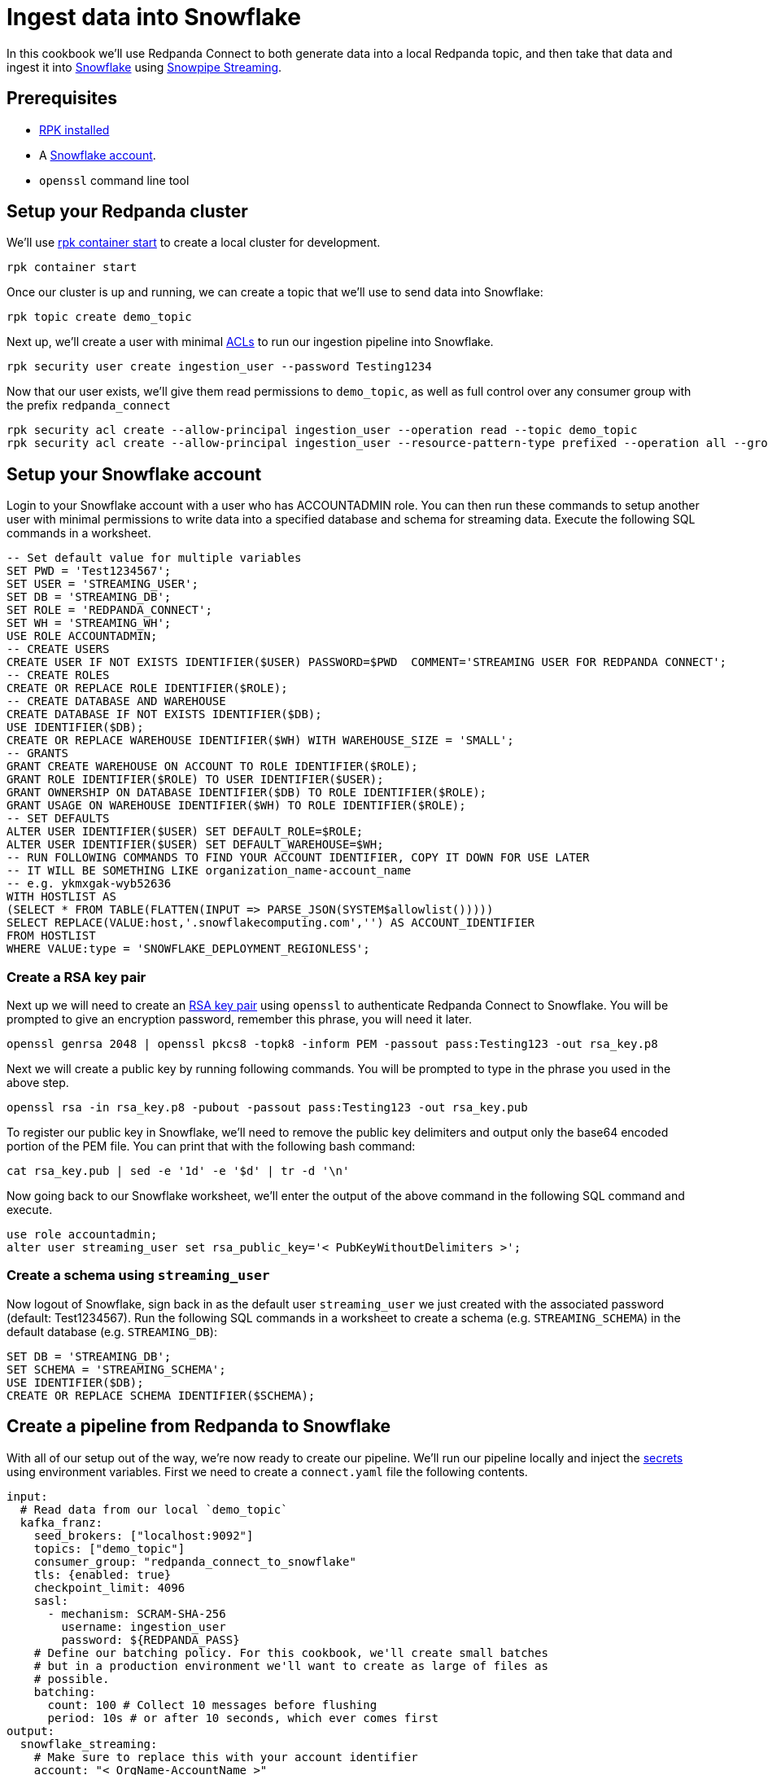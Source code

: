 = Ingest data into Snowflake
:description: How to configure Redpanda Connect to ingest data from Redpanda into Snowflake using Snowpipe Streaming.

// tag::single-source[]

ifndef::env-cloud[]

In this cookbook we'll use Redpanda Connect to both generate data into a local Redpanda topic, and then take that data and ingest it into
https://www.snowflake.com/en/[Snowflake^] using https://docs.snowflake.com/en/user-guide/data-load-snowpipe-streaming-overview[Snowpipe Streaming^].

== Prerequisites

- https://docs.redpanda.com/current/get-started/rpk-install/[RPK installed]
- A https://trial.snowflake.com/[Snowflake account^].
- `openssl` command line tool

== Setup your Redpanda cluster

We'll use https://docs.redpanda.com/current/reference/rpk/rpk-container/rpk-container-start/[rpk container start] to create a local cluster for development.

```
rpk container start
```

endif::[]
ifdef::env-cloud[]

In this cookbook we'll use Redpanda Connect to both generate data into a Redpanda Serverless topic, and then take that data and ingest it into
[Snowflake](https://www.snowflake.com/en/) using [Snowpipe Streaming](https://docs.snowflake.com/en/user-guide/data-load-snowpipe-streaming-overview).

== Prerequisites

- A https://cloud.redpanda.com/sign-up[Redpanda Cloud account]
- https://docs.redpanda.com/current/get-started/rpk-install/[RPK installed] and https://docs.redpanda.com/redpanda-cloud/reference/rpk/rpk-cloud/rpk-cloud-login/[signed into your Cloud account]
- A https://trial.snowflake.com/[Snowflake account^].
- `openssl` command line tool

== Setup your Redpanda cluster

Navigate to https://cloud.redpanda.com/[Redpanda Cloud] and create a new serverless cluster. Once that's completed run `rpk cloud cluster select` to select the cluster
and set it to be your current https://docs.redpanda.com/current/get-started/config-rpk-profile/[rpk profile].

endif::[]

Once our cluster is up and running, we can create a topic that we'll use to send data into Snowflake:

[source,bash]
----
rpk topic create demo_topic
----

Next up, we'll create a user with minimal https://docs.redpanda.com/current/manage/security/authorization/acl/[ACLs] to run our ingestion pipeline into Snowflake.

[source,bash]
----
rpk security user create ingestion_user --password Testing1234
----

Now that our user exists, we'll give them read permissions to `demo_topic`, as well as full control over any consumer group with the prefix `redpanda_connect`

[source,bash]
----
rpk security acl create --allow-principal ingestion_user --operation read --topic demo_topic
rpk security acl create --allow-principal ingestion_user --resource-pattern-type prefixed --operation all --group redpanda_connect
----

== Setup your Snowflake account

Login to your Snowflake account with a user who has ACCOUNTADMIN role. You can then run these commands to setup another user with minimal permissions
to write data into a specified database and schema for streaming data. Execute the following SQL commands in a worksheet.

[source,sql]
----
-- Set default value for multiple variables
SET PWD = 'Test1234567';
SET USER = 'STREAMING_USER';
SET DB = 'STREAMING_DB';
SET ROLE = 'REDPANDA_CONNECT';
SET WH = 'STREAMING_WH';
USE ROLE ACCOUNTADMIN;
-- CREATE USERS
CREATE USER IF NOT EXISTS IDENTIFIER($USER) PASSWORD=$PWD  COMMENT='STREAMING USER FOR REDPANDA CONNECT';
-- CREATE ROLES
CREATE OR REPLACE ROLE IDENTIFIER($ROLE);
-- CREATE DATABASE AND WAREHOUSE
CREATE DATABASE IF NOT EXISTS IDENTIFIER($DB);
USE IDENTIFIER($DB);
CREATE OR REPLACE WAREHOUSE IDENTIFIER($WH) WITH WAREHOUSE_SIZE = 'SMALL';
-- GRANTS
GRANT CREATE WAREHOUSE ON ACCOUNT TO ROLE IDENTIFIER($ROLE);
GRANT ROLE IDENTIFIER($ROLE) TO USER IDENTIFIER($USER);
GRANT OWNERSHIP ON DATABASE IDENTIFIER($DB) TO ROLE IDENTIFIER($ROLE);
GRANT USAGE ON WAREHOUSE IDENTIFIER($WH) TO ROLE IDENTIFIER($ROLE);
-- SET DEFAULTS
ALTER USER IDENTIFIER($USER) SET DEFAULT_ROLE=$ROLE;
ALTER USER IDENTIFIER($USER) SET DEFAULT_WAREHOUSE=$WH;
-- RUN FOLLOWING COMMANDS TO FIND YOUR ACCOUNT IDENTIFIER, COPY IT DOWN FOR USE LATER
-- IT WILL BE SOMETHING LIKE organization_name-account_name
-- e.g. ykmxgak-wyb52636
WITH HOSTLIST AS 
(SELECT * FROM TABLE(FLATTEN(INPUT => PARSE_JSON(SYSTEM$allowlist()))))
SELECT REPLACE(VALUE:host,'.snowflakecomputing.com','') AS ACCOUNT_IDENTIFIER
FROM HOSTLIST
WHERE VALUE:type = 'SNOWFLAKE_DEPLOYMENT_REGIONLESS';
----

=== Create a RSA key pair

Next up we will need to create an https://docs.snowflake.com/en/user-guide/key-pair-auth[RSA key pair^] using `openssl`
to authenticate Redpanda Connect to Snowflake. You will be prompted to give an encryption password, remember this phrase,
you will need it later.

[source,bash]
----
openssl genrsa 2048 | openssl pkcs8 -topk8 -inform PEM -passout pass:Testing123 -out rsa_key.p8
----

Next we will create a public key by running following commands. You will be prompted to type in the phrase you used in the above step.

[source,bash]
----
openssl rsa -in rsa_key.p8 -pubout -passout pass:Testing123 -out rsa_key.pub
----

To register our public key in Snowflake, we'll need to remove the public key delimiters and output only the base64 encoded portion of the
PEM file. You can print that with the following bash command:

[source,bash]
----
cat rsa_key.pub | sed -e '1d' -e '$d' | tr -d '\n'
----

Now going back to our Snowflake worksheet, we'll enter the output of the above command in the following SQL command and execute.

[source,sql]
----
use role accountadmin;
alter user streaming_user set rsa_public_key='< PubKeyWithoutDelimiters >';
----

=== Create a schema using `streaming_user`

Now logout of Snowflake, sign back in as the default user `streaming_user` we just created with the associated password (default: Test1234567).
Run the following SQL commands in a worksheet to create a schema (e.g. `STREAMING_SCHEMA`) in the default database (e.g. `STREAMING_DB`):

[source,sql]
----
SET DB = 'STREAMING_DB';
SET SCHEMA = 'STREAMING_SCHEMA';
USE IDENTIFIER($DB);
CREATE OR REPLACE SCHEMA IDENTIFIER($SCHEMA);
----

== Create a pipeline from Redpanda to Snowflake

ifndef::env-cloud[]

With all of our setup out of the way, we're now ready to create our pipeline. We'll run our pipeline locally
and inject the xref:configuration:secrets.adoc[secrets] using environment variables. First we need to create
a `connect.yaml` file the following contents.

[source,yaml]
----
input:
  # Read data from our local `demo_topic`
  kafka_franz:
    seed_brokers: ["localhost:9092"]
    topics: ["demo_topic"]
    consumer_group: "redpanda_connect_to_snowflake"
    tls: {enabled: true}
    checkpoint_limit: 4096
    sasl:
      - mechanism: SCRAM-SHA-256
        username: ingestion_user
        password: ${REDPANDA_PASS}
    # Define our batching policy. For this cookbook, we'll create small batches
    # but in a production environment we'll want to create as large of files as
    # possible.
    batching:
      count: 100 # Collect 10 messages before flushing
      period: 10s # or after 10 seconds, which ever comes first
output:
  snowflake_streaming:
    # Make sure to replace this with your account identifier
    account: "< OrgName-AccountName >"
    user: STREAMING_USER
    role: REDPANDA_CONNECT
    database: STREAMING_DB
    schema: STREAMING_SCHEMA
    table: STREAMING_TABLE
    # Inject our private key and password
    private_key_file: rsa_key.pub
    private_key_pass: "${SNOWFLAKE_KEY_PASS}"
    schema_evolution:
      enabled: true
    max_in_flight: 1
----

With the file created, we can now run our pipeline and any JSON data produced into our topic
will now be streamed into Snowflake with minimal latency.

[source,bash]
----
REDPANDA_PASS=Testing1234 SNOWFLAKE_KEY_PASS=Testing123 rpk connect run ./connect.yaml
----

endif::[]
ifdef::env-cloud[]

With all of our setup out of the way, we're now ready to create our pipeline. First thing we need to do is
create xref:configuration:secret-management.adoc[secrets] for the passwords and keys we created during setup.

Navigate to the Connect page in Redpanda Console, then click on the "Secrets" tab and create 3 secrets:

* `REDPANDA_PASS` with the value `Testing1234`
* `SNOWFLAKE_KEY` with the value being the output of `awk '{printf "%s\\n", $0}' rsa_key.p8`
* `SNOWFLAKE_KEY_PASS` with the value `Testing123`

With those secrets created, we can go to the "Pipelines" tab and create a pipeline called 
"RedpandaToSnowflake" and use the following YAML configuration.

[source,yaml]
----
input:
  # Read data from our `demo_topic`
  kafka_franz:
    seed_brokers: ["${REDPANDA_BROKERS}"]
    topics: ["demo_topic"]
    consumer_group: "redpanda_connect_to_snowflake"
    tls: {enabled: true}
    checkpoint_limit: 4096
    sasl:
      - mechanism: SCRAM-SHA-256
        username: ingestion_user
        password: ${secrets.REDPANDA_PASS}
    # Define our batching policy. For this cookbook, we'll create small batches
    # but in a production environment we'll want to create as large of files as
    # possible.
    batching:
      count: 100 # Collect 10 messages before flushing
      period: 10s # or after 10 seconds, which ever comes first
output:
  snowflake_streaming:
    # Make sure to replace this with your account identifier
    account: "< OrgName-AccountName >"
    user: STREAMING_USER
    role: REDPANDA_CONNECT
    database: STREAMING_DB
    schema: STREAMING_SCHEMA
    table: STREAMING_TABLE
    # Inject our private key and password
    private_key_file: "${secrets.SNOWFLAKE_KEY}"
    private_key_pass: "${secrets.SNOWFLAKE_KEY_PASS}"
    schema_evolution:
      enabled: true
    max_in_flight: 1
----

endif::[]

With our pipeline running, you can produce some data using `rpk` to test that things are working:

[source,bash]
----
echo '{"animal":"redpanda","attributes":"cute","age":6}' | rpk topic produce demo_topic -f '%v\n'
echo '{"animal":"polar bear","attributes":"cool","age":13}' | rpk topic produce demo_topic -f '%v\n'
echo '{"animal":"unicorn","attributes":"rare","age":999}' | rpk topic produce demo_topic -f '%v\n'
----

With the data produced into the topic, it will be consumed and streamed into Snowflake on the order of seconds.
We can now go back to our Snowflake worksheet and run the following query to see data showing up live, with the
schema from the JSON data we produced.

[source,sql]
----
SELECT * FROM STREAMING_DB.STREAMING_SCHEMA.STREAMING_DATA LIMIT 50;
----

